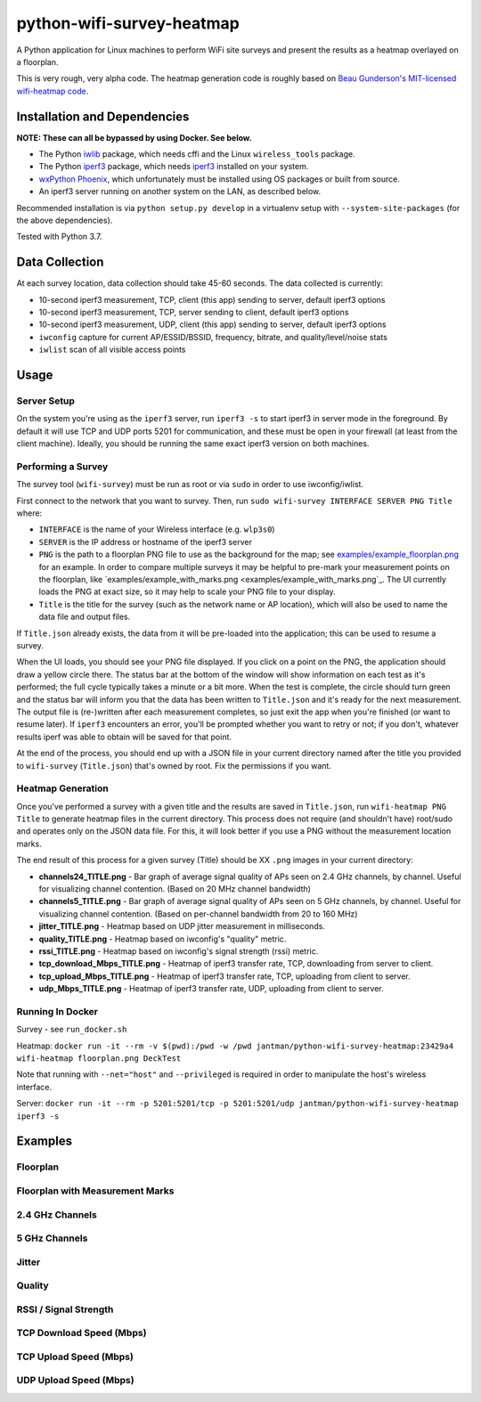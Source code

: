 python-wifi-survey-heatmap
==========================

.. image:: https://www.repostatus.org/badges/latest/wip.svg
   :alt: Project Status: WIP – Initial development is in progress, but there has not yet been a stable, usable release suitable for the public.
   :target: https://www.repostatus.org/#wip

A Python application for Linux machines to perform WiFi site surveys and present
the results as a heatmap overlayed on a floorplan.

This is very rough, very alpha code. The heatmap generation code is roughly based on
`Beau Gunderson's MIT-licensed wifi-heatmap code <https://github.com/beaugunderson/wifi-heatmap>`_.

Installation and Dependencies
-----------------------------

**NOTE: These can all be bypassed by using Docker. See below.**

* The Python `iwlib <https://pypi.org/project/iwlib/>`_ package, which needs cffi and the Linux ``wireless_tools`` package.
* The Python `iperf3 <https://pypi.org/project/iperf3/>`_ package, which needs `iperf3 <http://software.es.net/iperf/>`_ installed on your system.
* `wxPython Phoenix <https://wiki.wxpython.org/How%20to%20install%20wxPython>`_, which unfortunately must be installed using OS packages or built from source.
* An iperf3 server running on another system on the LAN, as described below.

Recommended installation is via ``python setup.py develop`` in a virtualenv setup with ``--system-site-packages`` (for the above dependencies).

Tested with Python 3.7.

Data Collection
---------------

At each survey location, data collection should take 45-60 seconds. The data collected is currently:

* 10-second iperf3 measurement, TCP, client (this app) sending to server, default iperf3 options
* 10-second iperf3 measurement, TCP, server sending to client, default iperf3 options
* 10-second iperf3 measurement, UDP, client (this app) sending to server, default iperf3 options
* ``iwconfig`` capture for current AP/ESSID/BSSID, frequency, bitrate, and quality/level/noise stats
* ``iwlist`` scan of all visible access points

Usage
-----

Server Setup
++++++++++++

On the system you're using as the ``iperf3`` server, run ``iperf3 -s`` to start iperf3 in server mode in the foreground.
By default it will use TCP and UDP ports 5201 for communication, and these must be open in your firewall (at least from the client machine).
Ideally, you should be running the same exact iperf3 version on both machines.

Performing a Survey
+++++++++++++++++++

The survey tool (``wifi-survey``) must be run as root or via ``sudo`` in order to use iwconfig/iwlist.

First connect to the network that you want to survey. Then, run ``sudo wifi-survey INTERFACE SERVER PNG Title`` where:

* ``INTERFACE`` is the name of your Wireless interface (e.g. ``wlp3s0``)
* ``SERVER`` is the IP address or hostname of the iperf3 server
* ``PNG`` is the path to a floorplan PNG file to use as the background for the map; see `examples/example_floorplan.png <examples/example_floorplan.png>`_ for an example. In order to compare multiple surveys it may be helpful to pre-mark your measurement points on the floorplan, like `examples/example_with_marks.png <examples/example_with_marks.png`_. The UI currently loads the PNG at exact size, so it may help to scale your PNG file to your display.
* ``Title`` is the title for the survey (such as the network name or AP location), which will also be used to name the data file and output files.

If ``Title.json`` already exists, the data from it will be pre-loaded into the application; this can be used to resume a survey.

When the UI loads, you should see your PNG file displayed. If you click on a point on the PNG, the application should draw a yellow circle there. The status bar at the bottom of the window will show information on each test as it's performed; the full cycle typically takes a minute or a bit more. When the test is complete, the circle should turn green and the status bar will inform you that the data has been written to ``Title.json`` and it's ready for the next measurement. The output file is (re-)written after each measurement completes, so just exit the app when you're finished (or want to resume later). If ``iperf3`` encounters an error, you'll be prompted whether you want to retry or not; if you don't, whatever results iperf was able to obtain will be saved for that point.

At the end of the process, you should end up with a JSON file in your current directory named after the title you provided to ``wifi-survey`` (``Title.json``) that's owned by root. Fix the permissions if you want.

Heatmap Generation
++++++++++++++++++

Once you've performed a survey with a given title and the results are saved in ``Title.json``, run ``wifi-heatmap PNG Title`` to generate heatmap files in the current directory. This process does not require (and shouldn't have) root/sudo and operates only on the JSON data file. For this, it will look better if you use a PNG without the measurement location marks.

The end result of this process for a given survey (Title) should be XX ``.png`` images in your current directory:

* **channels24_TITLE.png** - Bar graph of average signal quality of APs seen on 2.4 GHz channels, by channel. Useful for visualizing channel contention. (Based on 20 MHz channel bandwidth)
* **channels5_TITLE.png** - Bar graph of average signal quality of APs seen on 5 GHz channels, by channel. Useful for visualizing channel contention. (Based on per-channel bandwidth from 20 to 160 MHz)
* **jitter_TITLE.png** - Heatmap based on UDP jitter measurement in milliseconds.
* **quality_TITLE.png** - Heatmap based on iwconfig's "quality" metric.
* **rssi_TITLE.png** - Heatmap based on iwconfig's signal strength (rssi) metric.
* **tcp_download_Mbps_TITLE.png** - Heatmap of iperf3 transfer rate, TCP, downloading from server to client.
* **tcp_upload_Mbps_TITLE.png** - Heatmap of iperf3 transfer rate, TCP, uploading from client to server.
* **udp_Mbps_TITLE.png** - Heatmap of iperf3 transfer rate, UDP, uploading from client to server.

Running In Docker
+++++++++++++++++

Survey - see ``run_docker.sh``

Heatmap: ``docker run -it --rm -v $(pwd):/pwd -w /pwd jantman/python-wifi-survey-heatmap:23429a4 wifi-heatmap floorplan.png DeckTest``

Note that running with ``--net="host"`` and ``--privileged`` is required in order to manipulate the host's wireless interface.

Server: ``docker run -it --rm -p 5201:5201/tcp -p 5201:5201/udp jantman/python-wifi-survey-heatmap iperf3 -s``

Examples
--------

Floorplan
+++++++++

.. image:: examples/example_floorplan.png
   :alt: example floorplan image

Floorplan with Measurement Marks
++++++++++++++++++++++++++++++++

.. image:: examples/example_with_marks.png
  :alt: example floorplan image with measurement marks

2.4 GHz Channels
++++++++++++++++

.. image:: examples/channels24_WAP1.png
   :alt: example 2.4 GHz channel usage

5 GHz Channels
++++++++++++++

.. image:: examples/channels5_WAP1.png
   :alt: example 5 GHz channel usage

Jitter
++++++

.. image:: examples/jitter_WAP1.png
   :alt: example jitter heatmap

Quality
+++++++

.. image:: examples/quality_WAP1.png
   :alt: example quality heatmap

RSSI / Signal Strength
++++++++++++++++++++++

.. image:: examples/rssi_WAP1.png
   :alt: example rssi heatmap

TCP Download Speed (Mbps)
+++++++++++++++++++++++++

.. image:: examples/tcp_download_Mbps_WAP1.png
   :alt: example tcp download heatmap

TCP Upload Speed (Mbps)
+++++++++++++++++++++++

.. image:: examples/tcp_upload_Mbps_WAP1.png
   :alt: example tcp upload heatmap

UDP Upload Speed (Mbps)
+++++++++++++++++++++++

.. image:: examples/udp_Mbps_WAP1.png
   :alt: example udp upload heatmap
